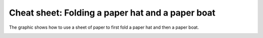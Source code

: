 .. _chapter-cheat-folding:

Cheat sheet: Folding a paper hat and a paper boat
===================================================

The graphic shows how to use a sheet of paper to first fold a paper hat and then a paper boat.

.. image:: _img/cheat-folding.*
   :alt: Folding instructions cheat sheet

.. .. image:: _img/folding-hat-overview.*
   :alt: Folding instructions cheat sheet for paper hat

.. .. image:: _img/folding-boat-overview.*
   :alt: Folding instructions cheat sheet for paper boat

.. seealso::

   :ref:`chapter-folding`

   :ref:`chapter-cheat-telling`
